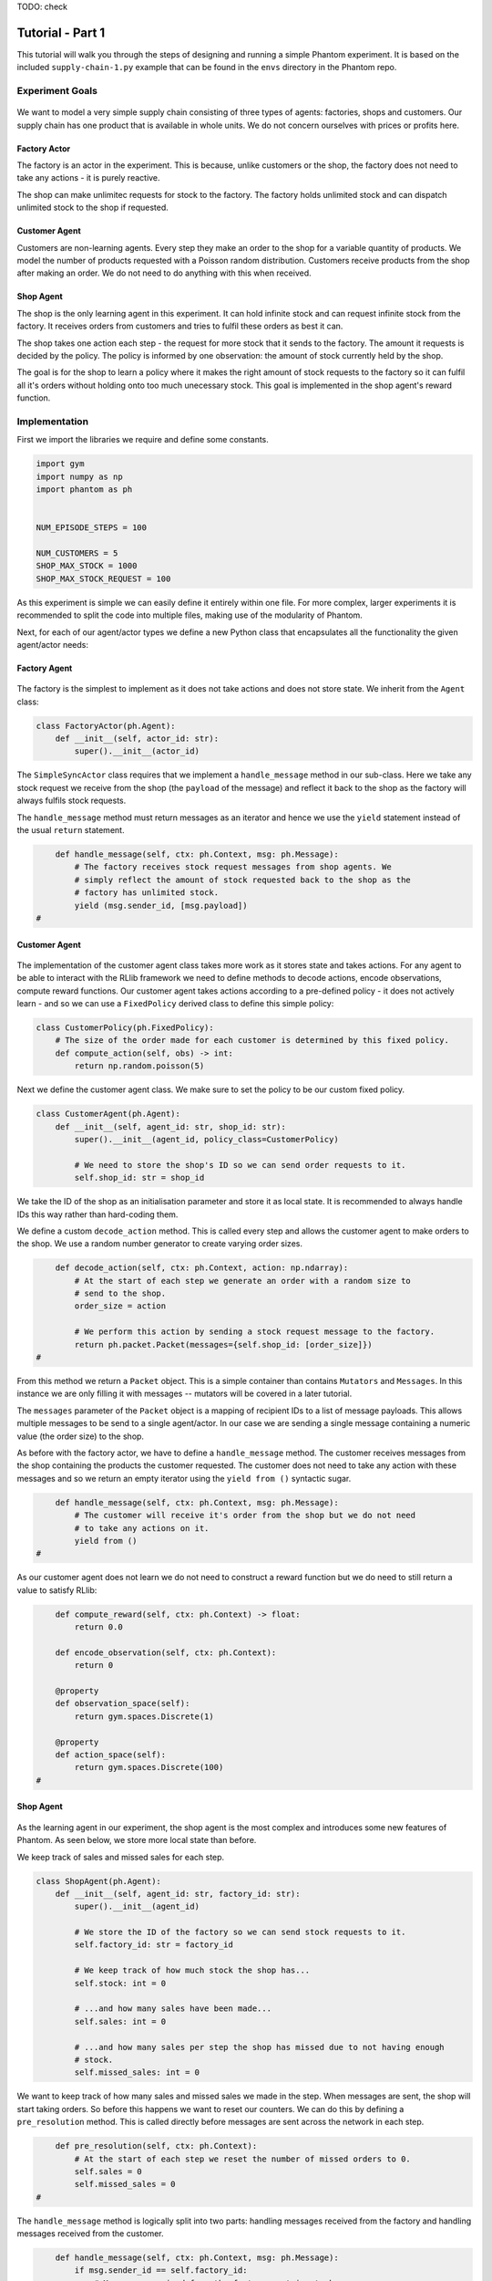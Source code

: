 .. _tutorial1:

TODO: check

Tutorial - Part 1
=================

This tutorial will walk you through the steps of designing and running a simple Phantom
experiment. It is based on the included ``supply-chain-1.py`` example that can be found
in the ``envs`` directory in the Phantom repo.


Experiment Goals
----------------

.. figure:: /img/icons/tasks.svg
   :width: 15%
   :figclass: align-center

We want to model a very simple supply chain consisting of three types of agents:
factories, shops and customers. Our supply chain has one product that is available in
whole units. We do not concern ourselves with prices or profits here.

.. figure:: /img/supply-chain.svg
   :width: 80%
   :figclass: align-center


Factory Actor
^^^^^^^^^^^^^^^

The factory is an actor in the experiment. This is because, unlike customers or the
shop, the factory does not need to take any actions - it is purely reactive.

The shop can make unlimitec requests for stock to the factory. The factory holds
unlimited stock and can dispatch unlimited stock to the shop if requested.

.. figure:: /img/supply-chain-factory.svg
   :width: 60%
   :figclass: align-center



Customer Agent
^^^^^^^^^^^^^^

Customers are non-learning agents. Every step they make an order to the shop for a
variable quantity of products. We model the number of products requested with a Poisson
random distribution. Customers receive products from the shop after making an order. We
do not need to do anything with this when received.

.. figure:: /img/supply-chain-customer.svg
   :width: 55%
   :figclass: align-center



Shop Agent
^^^^^^^^^^

The shop is the only learning agent in this experiment. It can hold infinite stock and
can request infinite stock from the factory. It receives orders from customers and
tries to fulfil these orders as best it can.

The shop takes one action each step - the request for more stock that it sends to the
factory. The amount it requests is decided by the policy. The policy is informed by
one observation: the amount of stock currently held by the shop.

The goal is for the shop to learn a policy where it makes the right amount of stock
requests to the factory so it can fulfil all it's orders without holding onto too much
unecessary stock. This goal is implemented in the shop agent's reward function.

.. figure:: /img/supply-chain-shop.svg
   :width: 90%
   :figclass: align-center


Implementation
--------------

First we import the libraries we require and define some constants.

.. code-block:: python

    import gym
    import numpy as np
    import phantom as ph


    NUM_EPISODE_STEPS = 100

    NUM_CUSTOMERS = 5
    SHOP_MAX_STOCK = 1000
    SHOP_MAX_STOCK_REQUEST = 100

As this experiment is simple we can easily define it entirely within one file. For more
complex, larger experiments it is recommended to split the code into multiple files,
making use of the modularity of Phantom.

Next, for each of our agent/actor types we define a new Python class that encapsulates
all the functionality the given agent/actor needs:


Factory Agent
^^^^^^^^^^^^^

.. figure:: /img/icons/factory.svg
   :width: 15%
   :figclass: align-center

The factory is the simplest to implement as it does not take actions and does not
store state. We inherit from the ``Agent`` class:

.. code-block:: python

    class FactoryActor(ph.Agent):
        def __init__(self, actor_id: str):
            super().__init__(actor_id)


The ``SimpleSyncActor`` class requires that we implement a ``handle_message`` method in
our sub-class. Here we take any stock request we receive from the shop (the ``payload``
of the message) and reflect it back to the shop as the factory will always fulfils
stock requests.

The ``handle_message`` method must return messages as an iterator and hence we use the
``yield`` statement instead of the usual ``return`` statement.


.. code-block:: python

        def handle_message(self, ctx: ph.Context, msg: ph.Message):
            # The factory receives stock request messages from shop agents. We
            # simply reflect the amount of stock requested back to the shop as the
            # factory has unlimited stock.
            yield (msg.sender_id, [msg.payload])
    #

Customer Agent
^^^^^^^^^^^^^^

.. figure:: /img/icons/customer.svg
   :width: 15%
   :figclass: align-center

The implementation of the customer agent class takes more work as it stores state and
takes actions. For any agent to be able to interact with the RLlib framework we need to
define methods to decode actions, encode observations, compute reward functions. Our
customer agent takes actions according to a pre-defined policy - it does not actively
learn - and so we can use a ``FixedPolicy`` derived class to define this simple policy:

.. code-block:: python

    class CustomerPolicy(ph.FixedPolicy):
        # The size of the order made for each customer is determined by this fixed policy.
        def compute_action(self, obs) -> int:
            return np.random.poisson(5)

Next we define the customer agent class. We make sure to set the policy to be our
custom fixed policy.

.. code-block:: python

    class CustomerAgent(ph.Agent):
        def __init__(self, agent_id: str, shop_id: str):
            super().__init__(agent_id, policy_class=CustomerPolicy)

            # We need to store the shop's ID so we can send order requests to it.
            self.shop_id: str = shop_id

We take the ID of the shop as an initialisation parameter and store it as local state.
It is recommended to always handle IDs this way rather than hard-coding them.

We define a custom ``decode_action`` method. This is called every step and allows the
customer agent to make orders to the shop. We use a random number generator to create
varying order sizes.

.. code-block:: python

        def decode_action(self, ctx: ph.Context, action: np.ndarray):
            # At the start of each step we generate an order with a random size to
            # send to the shop.
            order_size = action

            # We perform this action by sending a stock request message to the factory.
            return ph.packet.Packet(messages={self.shop_id: [order_size]})
    #

From this method we return a ``Packet`` object. This is a simple container than contains
``Mutators`` and ``Messages``. In this instance we are only filling it with messages --
mutators will be covered in a later tutorial.

The ``messages`` parameter of the ``Packet`` object is a mapping of recipient IDs to a
list of message payloads. This allows multiple messages to be send to a single
agent/actor. In our case we are sending a single message containing a numeric value
(the order size) to the shop.

As before with the factory actor, we have to define a ``handle_message`` method. The
customer receives messages from the shop containing the products the customer requested.
The customer does not need to take any action with these messages and so we return an
empty iterator using the ``yield from ()`` syntactic sugar.

.. code-block:: python

        def handle_message(self, ctx: ph.Context, msg: ph.Message):
            # The customer will receive it's order from the shop but we do not need
            # to take any actions on it.
            yield from ()
    #

As our customer agent does not learn we do not need to construct a reward function but
we do need to still return a value to satisfy RLlib:

.. code-block:: python

        def compute_reward(self, ctx: ph.Context) -> float:
            return 0.0

        def encode_observation(self, ctx: ph.Context):
            return 0

        @property
        def observation_space(self):
            return gym.spaces.Discrete(1)

        @property
        def action_space(self):
            return gym.spaces.Discrete(100)
    #


Shop Agent
^^^^^^^^^^

.. figure:: /img/icons/shop.svg
   :width: 15%
   :figclass: align-center

As the learning agent in our experiment, the shop agent is the most complex and
introduces some new features of Phantom. As seen below, we store more local state than
before.

We keep track of sales and missed sales for each step.

.. code-block:: python

    class ShopAgent(ph.Agent):
        def __init__(self, agent_id: str, factory_id: str):
            super().__init__(agent_id)

            # We store the ID of the factory so we can send stock requests to it.
            self.factory_id: str = factory_id

            # We keep track of how much stock the shop has...
            self.stock: int = 0

            # ...and how many sales have been made...
            self.sales: int = 0

            # ...and how many sales per step the shop has missed due to not having enough
            # stock.
            self.missed_sales: int = 0


We want to keep track of how many sales and missed sales we made in the step. When
messages are sent, the shop will start taking orders. So before this happens we want to
reset our counters. We can do this by defining a ``pre_resolution`` method. This is
called directly before messages are sent across the network in each step.

.. code-block:: python

        def pre_resolution(self, ctx: ph.Context):
            # At the start of each step we reset the number of missed orders to 0.
            self.sales = 0
            self.missed_sales = 0
    #

The ``handle_message`` method is logically split into two parts: handling messages
received from the factory and handling messages received from the customer.

.. code-block:: python

        def handle_message(self, ctx: ph.Context, msg: ph.Message):
            if msg.sender_id == self.factory_id:
                # Messages received from the factory contain stock.
                self.stock = min(self.stock + msg.payload, SHOP_MAX_STOCK)

                # We do not need to respond to these messages.
                yield from ()
            else:
                # All other messages are from customers and contain orders.
                amount_requested = msg.payload

                if amount_requested > self.stock:
                    self.missed_sales += amount_requested - self.stock
                    stock_to_sell = self.stock
                    self.stock = 0
                else:
                    stock_to_sell = amount_requested
                    self.stock -= amount_requested

                self.sales += stock_to_sell

                # Send the customer their order.
                yield (msg.sender_id, [stock_to_sell])
    #


The observation we send to the policy on each step is the shop's amount of stock it
currently holds. We allow this information to be sent by defining an ``encode_obs``
method:

.. code-block:: python

        def encode_observation(self, ctx: ph.Context):
            # We encode the shop's current stock as the observation.
            return self.stock
    #

We define a ``decode_action`` method for taking the action from the policy and
translating it into messages to send in the environment. Here the action taken is making
requests to the factory for more stock. We place the messages we want to send in a
``Packet`` container.

.. code-block:: python

        def decode_action(self, ctx: ph.Context, action: int):
            # The action the shop takes is the amount of new stock to request from
            # the factory.
            stock_to_request = action

            # We perform this action by sending a stock request message to the factory.
            return ph.packet.Packet(messages={self.factory_id: [stock_to_request]})
    #

Next we define a ``compute_reward`` method. Every step we calculate a reward based on
the agents current state in the environment and send it to the policy so it can learn.

.. code-block:: python

        def compute_reward(self, ctx: ph.Context) -> float:
            # We reward the agent for making sales.
            # We penalise the agent for holding onto stock and for missing orders.
            return self.step_sales - self.step_missed_sales - self.stock
    #

Each episode can be thought of as a completely independent trial for the environment.
However creating a new environment each time with a new network, actors and agents could
potentially slow our simulations down a lot. Instead we can reset our objects back to an
initial state. This is done with the ``reset`` method:

.. code-block:: python

        def reset(self):
            self.stock = 0
    #

Finally we need to let RLlib know the sizes of our observation space and action space so
it can construct the correct neural network for the agent's policy. This is done by
defining a ``observation_space`` method and a ``action_space`` method:

.. code-block:: python

        @property
        def observation_space(self):
            return gym.spaces.Discrete(SHOP_MAX_STOCK + 1)

        @property
        def action_space(self):
            return gym.spaces.Discrete(SHOP_MAX_STOCK_REQUEST)
    #

Here we state that we can observe between 0 and infinite stock and we can also take an
action to get between 0 and infinite stock (see constant values defined at the start).


Environment
^^^^^^^^^^^

.. figure:: /img/icons/environment.svg
   :width: 15%
   :figclass: align-center

Now we have defined all our actors and agents and their behaviours we can describe how
they will all interact by defining our environment. Phantom provides a base
``PhantomEnv`` class that the user should create their own class and inherit from. The
``PhantomEnv`` class provides a default set of required methods such as ``step`` which
coordinates the evolution of the environment for each episodes.

Advanced users of Phantom may want to implement advanced functionality and write their
own methods, but for most simple use cases the provided methods are fine. The minimum a
user needs to do is define a custom initialisation method that defines the network and
the number of episode steps.

.. code-block:: python

    class SupplyChainEnv(ph.PhantomEnv):

        env_name: str = "supply-chain-v1"

        def __init__(self, n_customers: int = 5):

The recommended design pattern when creating your environment is to define all the actor
and agent IDs up-front and not use hard-coded values:

.. code-block:: python

            # Define actor and agent IDs
            shop_id = "SHOP"
            factory_id = "WAREHOUSE"
            customer_ids = [f"CUST{i+1}" for i in range(n_customers)]
    #

Next we define our agents and actors by creating instances of the classes we previously
wrote:

.. code-block:: python

            shop_agent = ShopAgent(shop_id, factory_id=factory_id)
            factory_actor = FactoryActor(factory_id)

            customer_agents = [CustomerAgent(cid, shop_id=shop_id) for cid in customer_ids]
    #

Then we accumulate all our agents and actors in one list so we can add them to the
network. We then use the IDs to create the connections between our agents:

.. code-block:: python

            actors = [shop_agent, factory_actor] + customer_agents

            # Define Network and create connections between Actors
            network = ph.Network(actors)

            # Connect the shop to the factory
            network.add_connection(shop_id, factory_id)

            # Connect the shop to the customers
            network.add_connections_between([shop_id], customer_ids)
    #

Finally we make sure to initialise the parent ``PhantomEnv`` class:

.. code-block:: python

            super().__init__(network=network, n_steps=NUM_EPISODE_STEPS)
    #


Metrics
^^^^^^^

Before we start training we add some basic metrics to help monitor the training progress.
These will be described in more detail in the second part of the tutorial.

.. code-block:: python

    metrics = {}
    metrics["SHOP/stock"] = ph.logging.SimpleAgentMetric("SHOP", "stock", "mean")
    metrics["SHOP/sales"] = ph.logging.SimpleAgentMetric("SHOP", "sales", "mean")
    metrics["SHOP/missed_sales"] = ph.logging.SimpleAgentMetric("SHOP", "missed_sales", "mean")


Training the Agents
^^^^^^^^^^^^^^^^^^^

.. figure:: /img/icons/sliders.svg
   :width: 15%
   :figclass: align-center

Training the agents is done by making use of one of RLlib's many reinforcement learning
algorithms. Phantom provides a wrapper around RLlib that hides much of the complexity.

Training in Phantom is initiated by calling the ``ph.train`` function, passing in the
parameters of the experiment. Any items given in the ``env_config`` dictionary will be
passed to the initialisation method of the environment.

The experiment name is important as this determines where the experiment results will be
stored. By default experiment results are stored in a directory named `phantom-results`
in the current user's home directory. 

There are more fields available in ``ph.train`` function than what is shown here. See
:ref:`api_utils` for full documentation.

.. code-block:: python

    ph.train(
        experiment_name="supply-chain",
        algorithm="PPO",
        num_workers=10,
        num_episodes=5000,
        env_class=SupplyChainEnv,
        env_config=dict(n_customers=NUM_CUSTOMERS),
        metrics=metrics,
    )


Training the Policy
-------------------

.. figure:: /img/icons/vial.svg
   :width: 15%
   :figclass: align-center

To run our experiment we save all of the above into a single file and run the following
command:

.. code-block:: bash

    phantom path/to/config/supply-chain-1.py

Where we substitute ``path/to/config`` for the correct path.

The ``phantom`` command is a simple wrapper around the default python interpreter but
makes sure the ``PYHTONHASHSEED`` environment variable is set which can improve
reproducibility.

In a new terminal we can monitor the progress of the experiment live with TensorBoard:

.. code-block:: bash

    tensorboard --logdir ~/phantom-results/supply-chain

Note the last element of the path matches the name we gave to our experiment in the
``ph.train`` function.

Below is a screenshot of TensorBoard. By default many plots are included providing
statistics on the experiment. You can also view the experiment progress live as it is
running in TensorBoard.

.. figure:: /img/supply-chain-1-tb.png
   :width: 100%
   :figclass: align-center

The next part of the tutorial will describe how to add your own plots to TensorBoard
through Phantom.


Performing Rollouts
-------------------

Once we have our trained policy we can perform rollouts using it to test the simulation.

The following gives a brief example on how rollouts are performed and some of the ways
the rollout data can be accessed and analysed:

.. code-block:: python

    results = ph.rollout(
        directory="supply-chain-1/LATEST",
        algorithm="PPO",
        num_workers=1,
        num_repeats=10,
        env_config=dict(n_customers=NUM_CUSTOMERS),
        metrics=metrics,
        save_trajectories=True,
        save_messages=True,
    )


Here we show some basic examples of how the rollout episode data can be used to perform
analysis on the behaviour of the environment and agents.

First we collect all the metrics and actions we are interested in across all steps in
all rollouts:

.. code-block:: python

    import matplotlib.pyplot as plt

    shop_actions = []
    shop_stock = []
    shop_sales = []
    shop_missed_sales = []

    for rollout in results:
        shop_actions += list(rollout.actions_for_agent("SHOP"))
        shop_stock += list(rollout.metrics["SHOP/stock"])
        shop_sales += list(rollout.metrics["SHOP/sales"])
        shop_missed_sales += list(rollout.metrics["SHOP/missed_sales"])


Here we see that the shop most commonly requests just over 25 units of stock each step.

This is a logical value as the 5 customers each requesting 5 units of product each step
gives an average order rate of 25.

.. code-block:: python

    # Plot distribution of shop action (stock request) per step for all rollouts
    plt.hist(shop_actions, bins=10)
    plt.title("Distribution of Shop Action Values (Stock Requested Per Step)")
    plt.xlabel("Shop Action (Stock Requested Per Step)")
    plt.ylabel("Frequency")
    plt.show()

.. figure:: /img/tut-plot-0.png
   :width: 70%
   :figclass: align-center


Here we see that the stock held by shop is most commonly just over 25 units.

Depending on the variation in size of recent orders it may be less or more.

.. code-block:: python

    plt.hist(shop_stock, bins=20)
    plt.title("Distribution of Shop Held Stock")
    plt.xlabel("Shop Held Stock (Per Step)")
    plt.ylabel("Frequency")
    plt.show()

.. figure:: /img/tut-plot-1.png
   :width: 70%
   :figclass: align-center

In the next plot we see that the average shop sales per step is just under the average
of 25 orders placed per step.

In the second plot we see that as a result of this there is a small amount of steps in
which the shop fails to fulfil all orders.

.. code-block:: python

    plt.hist(shop_sales, bins=20)
    plt.axvline(np.mean(shop_sales), c="k")
    plt.title("Distribution of Shop Sales Made")
    plt.xlabel("Shop Sales Made (Per Step)")
    plt.ylabel("Frequency")
    plt.show()

    plt.hist(shop_missed_sales, bins=20)
    plt.title("Distribution of Shop Missed Sales")
    plt.xlabel("Shop Missed Sales (Per Step)")
    plt.ylabel("Frequency")
    plt.show()

.. figure:: /img/tut-plot-2.png
   :width: 70%
   :figclass: align-center

.. figure:: /img/tut-plot-3.png
   :width: 70%
   :figclass: align-center